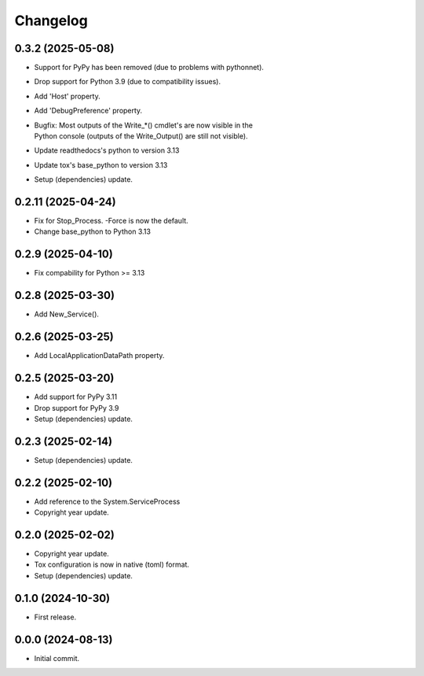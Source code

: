 Changelog
=========

0.3.2 (2025-05-08)
------------------
- Support for PyPy has been removed (due to problems with pythonnet).
- Drop support for Python 3.9 (due to compatibility issues).
- Add 'Host' property.
- Add 'DebugPreference' property.
- | Bugfix: Most outputs of the Write_*() cmdlet's are now visible in the
  | Python console (outputs of the Write_Output() are still not visible).
- Update readthedocs's python to version 3.13
- Update tox's base_python to version 3.13
- Setup (dependencies) update.

0.2.11 (2025-04-24)
-------------------
- Fix for Stop_Process. -Force is now the default.
- Change base_python to Python 3.13

0.2.9 (2025-04-10)
------------------
- Fix compability for Python >= 3.13

0.2.8 (2025-03-30)
------------------
- Add New_Service().

0.2.6 (2025-03-25)
------------------
- Add LocalApplicationDataPath property.

0.2.5 (2025-03-20)
------------------
- Add support for PyPy 3.11
- Drop support for PyPy 3.9
- Setup (dependencies) update.

0.2.3 (2025-02-14)
------------------
- Setup (dependencies) update.

0.2.2 (2025-02-10)
------------------
- Add reference to the System.ServiceProcess
- Copyright year update.

0.2.0 (2025-02-02)
------------------
- Copyright year update.
- Tox configuration is now in native (toml) format.
- Setup (dependencies) update.

0.1.0 (2024-10-30)
------------------
- First release.

0.0.0 (2024-08-13)
------------------
- Initial commit.
